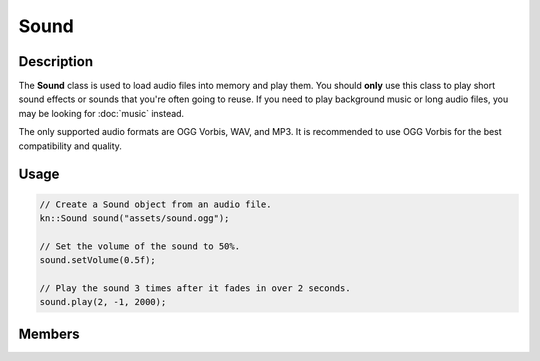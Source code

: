 Sound
=====

Description
-----------

The **Sound** class is used to load audio files into memory and play them.
You should **only** use this class to play short sound effects or sounds that you're often going to reuse.
If you need to play background music or long audio files, you may be looking for :doc:`music` instead.

The only supported audio formats are OGG Vorbis, WAV, and MP3.
It is recommended to use OGG Vorbis for the best compatibility and quality.

Usage
-----

.. code-block:: cpp

    // Create a Sound object from an audio file.
    kn::Sound sound("assets/sound.ogg");

    // Set the volume of the sound to 50%.
    sound.setVolume(0.5f);

    // Play the sound 3 times after it fades in over 2 seconds.
    sound.play(2, -1, 2000);

Members
-------

.. doxygenclass:: kn::Sound
    :members:
